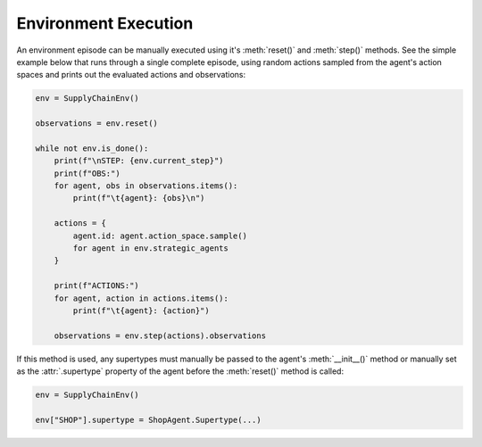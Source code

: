 .. _env_execution:

Environment Execution
=====================

An environment episode can be manually executed using it's :meth:`reset()` and
:meth:`step()` methods. See the simple example below that runs through a single complete
episode, using random actions sampled from the agent's action spaces and prints out the
evaluated actions and observations:

.. code-block:: python

    env = SupplyChainEnv()

    observations = env.reset()

    while not env.is_done():
        print(f"\nSTEP: {env.current_step}")
        print(f"OBS:")
        for agent, obs in observations.items():
            print(f"\t{agent}: {obs}\n")
        
        actions = {
            agent.id: agent.action_space.sample()
            for agent in env.strategic_agents
        }

        print(f"ACTIONS:")
        for agent, action in actions.items():
            print(f"\t{agent}: {action}")

        observations = env.step(actions).observations

If this method is used, any supertypes must manually be passed to the agent's
:meth:`__init__()` method or manually set as the :attr:`.supertype` property of the
agent before the :meth:`reset()` method is called:

.. code-block:: python

    env = SupplyChainEnv()

    env["SHOP"].supertype = ShopAgent.Supertype(...)
